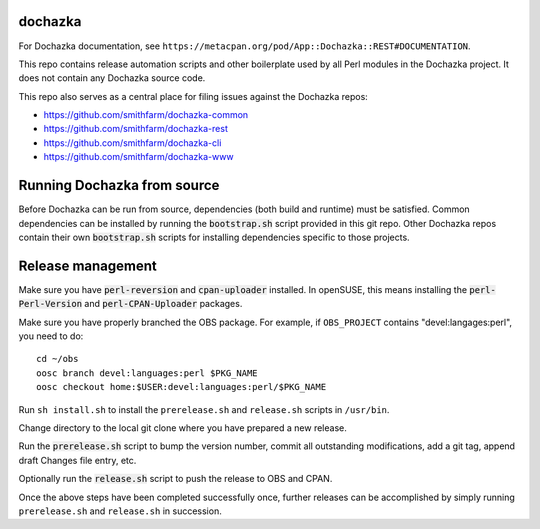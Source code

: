 dochazka
========

For Dochazka documentation, see
``https://metacpan.org/pod/App::Dochazka::REST#DOCUMENTATION``.

This repo contains release automation scripts and other boilerplate used by all
Perl modules in the Dochazka project. It does not contain any Dochazka source code.

This repo also serves as a central place for filing issues against the Dochazka
repos:

* https://github.com/smithfarm/dochazka-common
* https://github.com/smithfarm/dochazka-rest
* https://github.com/smithfarm/dochazka-cli
* https://github.com/smithfarm/dochazka-www

Running Dochazka from source
============================

Before Dochazka can be run from source, dependencies (both build and runtime)
must be satisfied. Common dependencies can be installed by running the
:code:`bootstrap.sh` script provided in this git repo. Other Dochazka repos
contain their own :code:`bootstrap.sh` scripts for installing dependencies
specific to those projects.


Release management
==================

Make sure you have :code:`perl-reversion` and :code:`cpan-uploader` installed.
In openSUSE, this means installing the :code:`perl-Perl-Version` and
:code:`perl-CPAN-Uploader` packages.

Make sure you have properly branched the OBS package. For example, if
``OBS_PROJECT`` contains "devel:langages:perl", you need to do::

    cd ~/obs
    oosc branch devel:languages:perl $PKG_NAME
    oosc checkout home:$USER:devel:languages:perl/$PKG_NAME

Run ``sh install.sh`` to install the ``prerelease.sh`` and ``release.sh``
scripts in ``/usr/bin``.

Change directory to the local git clone where you have prepared a new release.

Run the :code:`prerelease.sh` script to bump the version number,
commit all outstanding modifications, add a git tag, append draft
Changes file entry, etc.

Optionally run the :code:`release.sh` script to push the release to OBS and
CPAN.

Once the above steps have been completed successfully once, further releases
can be accomplished by simply running ``prerelease.sh`` and ``release.sh`` in
succession.
